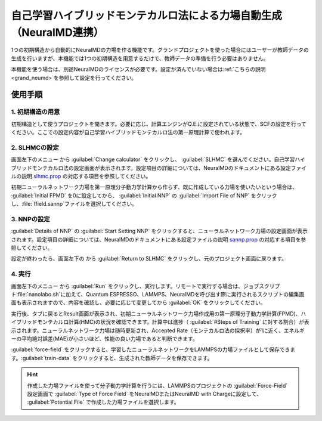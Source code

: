 .. _slhmc:

=======================================================================
自己学習ハイブリッドモンテカルロ法による力場自動生成（NeuralMD連携）
=======================================================================

1つの初期構造から自動的にNeuralMDの力場を作る機能です。グランドプロジェクトを使った場合にはユーザーが教師データの生成を行いますが、本機能では1つの初期構造を用意するだけで、教師データの準備を行う必要はありません。

本機能を使う場合は、別途NeuralMDのライセンスが必要です。設定が済んでいない場合は\ :ref:`こちらの説明 <grand_neumd>`\ を参照して設定を行ってください。

.. _slhmc_usage:

使用手順
============

.. _slhmc_initialsetting:

1. 初期構造の用意
------------------

初期構造として使うプロジェクトを開きます。必要に応じ、計算エンジンがQ.E.に設定されている状態で、SCFの設定を行ってください。ここでの設定内容が自己学習ハイブリッドモンテカルロ法の第一原理計算で使われます。

.. _slhmc_slhmcsetting:

2. SLHMCの設定
------------------

画面左下のメニュー |projectmenuicon| から :guilabel:`Change calculator` をクリックし、 :guilabel:`SLHMC` を選んでください。自己学習ハイブリッドモンテカルロ法の設定画面が表示されます。設定項目の詳細については、NeuralMDのドキュメントにある設定ファイルの説明 `slhmc.prop <https://neuralmd-doc.readthedocs.io/ja/latest/slhmc/prop.html>`_ の対応する項目を参照してください。

初期ニューラルネットワーク力場を第一原理分子動力学計算から作らず、既に作成している力場を使いたいという場合は、 :guilabel:`Initial FPMD` を0に設定してから、 :guilabel:`Initial NNP` の :guilabel:`Import File of NNP` をクリックし、\ :file:`ffield.sannp`\ ファイルを選択してください。

.. image:: /img/slhmc_setting.png

.. _slhmc_nnpsetting:

3. NNPの設定
------------------

:guilabel:`Details of NNP` の :guilabel:`Start Setting NNP` をクリックすると、ニューラルネットワーク力場の設定画面が表示されます。設定項目の詳細については、NeuralMDのドキュメントにある設定ファイルの説明 `sannp.prop <https://neuralmd-doc.readthedocs.io/ja/latest/usage/prop.html>`_ の対応する項目を参照してください。

設定が終わったら、画面左下の |projectmenuicon| から :guilabel:`Return to SLHMC` をクリックし、元のプロジェクト画面に戻ります。

.. image:: /img/slhmc_nnp.png

.. _slhmc_run:

4. 実行
------------------

画面左下のメニュー |projectmenuicon| から :guilabel:`Run` をクリックし、実行します。リモートで実行する場合は、ジョブスクリプト\ :file:`nanolabo.sh`\ に加えて、Quantum ESPRESSO、LAMMPS、NeuralMDを呼び出す際に実行されるスクリプトの編集画面も表示されますので、内容を確認し、必要に応じて変更してから :guilabel:`OK` をクリックしてください。

実行後、タブに戻るとResult画面が表示され、初期ニューラルネットワーク力場作成用の第一原理分子動力学計算(FPMD)、ハイブリッドモンテカルロ計算(HMC)の状況を確認できます。計算中は進捗（ :guilabel:`#Steps of Training` に対する割合）が表示されます。ニューラルネットワーク力場は随時更新され、Accepted Rate（モンテカルロ法の採択率）が1に近く、エネルギーの平均絶対誤差(MAE)が小さいほど、性能の良い力場であると判断できます。

:guilabel:`force-field` をクリックすると、学習したニューラルネットワークをLAMMPSの力場ファイルとして保存できます。:guilabel:`train-data` をクリックすると、生成された教師データを保存できます。

.. hint:: 作成した力場ファイルを使って分子動力学計算を行うには、LAMMPSのプロジェクトの :guilabel:`Force-Field` 設定画面で :guilabel:`Type of Force Field` をNeuralMDまたはNeuralMD with Chargeに設定して、 :guilabel:`Potential File` で作成した力場ファイルを選択します。

.. image:: /img/slhmc_result.png

.. |projectmenuicon| image:: /img/projectmenuicon.png

